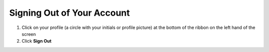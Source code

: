Signing Out of Your Account
===========================

#. Click on your profile (a circle with your initials or profile picture) at the bottom of the ribbon on the left hand of the screen
#. Click **Sign Out**
